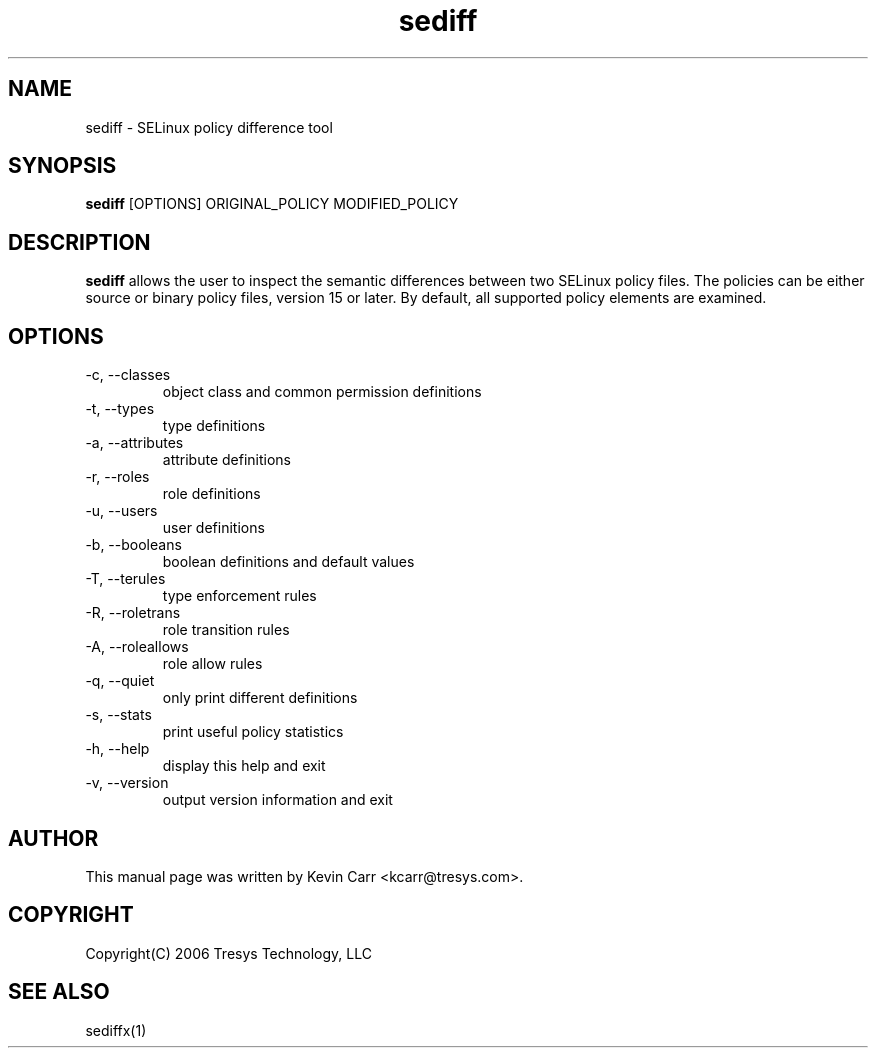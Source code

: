 .TH sediff 1
.SH NAME
sediff \- SELinux policy difference tool
.SH SYNOPSIS
.B sediff
[OPTIONS] ORIGINAL_POLICY MODIFIED_POLICY
.SH DESCRIPTION
.PP
.B sediff
allows the user to inspect the semantic differences between two SELinux policy files.
The policies can be either source or binary policy files, version 15 or later.
By default, all supported policy elements are examined.
.SH OPTIONS
.IP "-c, --classes"
object class and common permission definitions
.IP "-t, --types"
type definitions
.IP "-a, --attributes"
attribute definitions
.IP "-r, --roles"
role definitions
.IP "-u, --users"
user definitions
.IP "-b, --booleans"
boolean definitions and default values
.IP "-T, --terules"
type enforcement rules
.IP "-R, --roletrans"
role transition rules
.IP "-A, --roleallows"
role allow rules
.IP "-q, --quiet"
only print different definitions
.IP "-s, --stats"
print useful policy statistics
.IP "-h, --help"
display this help and exit
.IP "-v, --version"
output version information and exit
.SH AUTHOR
This manual page was written by Kevin Carr <kcarr@tresys.com>.
.SH COPYRIGHT
Copyright(C) 2006 Tresys Technology, LLC
.SH SEE ALSO
sediffx(1)
